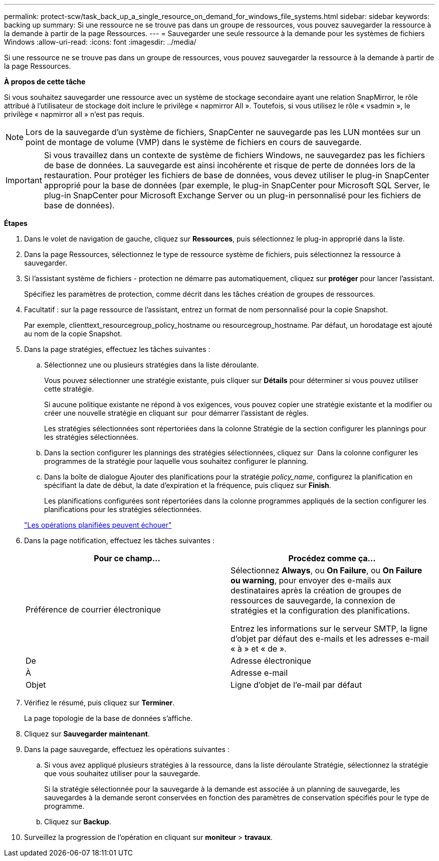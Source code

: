 ---
permalink: protect-scw/task_back_up_a_single_resource_on_demand_for_windows_file_systems.html 
sidebar: sidebar 
keywords: backing up 
summary: Si une ressource ne se trouve pas dans un groupe de ressources, vous pouvez sauvegarder la ressource à la demande à partir de la page Ressources. 
---
= Sauvegarder une seule ressource à la demande pour les systèmes de fichiers Windows
:allow-uri-read: 
:icons: font
:imagesdir: ../media/


[role="lead"]
Si une ressource ne se trouve pas dans un groupe de ressources, vous pouvez sauvegarder la ressource à la demande à partir de la page Ressources.

*À propos de cette tâche*

Si vous souhaitez sauvegarder une ressource avec un système de stockage secondaire ayant une relation SnapMirror, le rôle attribué à l'utilisateur de stockage doit inclure le privilège « napmirror All ». Toutefois, si vous utilisez le rôle « vsadmin », le privilège « napmirror all » n'est pas requis.


NOTE: Lors de la sauvegarde d'un système de fichiers, SnapCenter ne sauvegarde pas les LUN montées sur un point de montage de volume (VMP) dans le système de fichiers en cours de sauvegarde.


IMPORTANT: Si vous travaillez dans un contexte de système de fichiers Windows, ne sauvegardez pas les fichiers de base de données. La sauvegarde est ainsi incohérente et risque de perte de données lors de la restauration. Pour protéger les fichiers de base de données, vous devez utiliser le plug-in SnapCenter approprié pour la base de données (par exemple, le plug-in SnapCenter pour Microsoft SQL Server, le plug-in SnapCenter pour Microsoft Exchange Server ou un plug-in personnalisé pour les fichiers de base de données).

*Étapes*

. Dans le volet de navigation de gauche, cliquez sur *Ressources*, puis sélectionnez le plug-in approprié dans la liste.
. Dans la page Ressources, sélectionnez le type de ressource système de fichiers, puis sélectionnez la ressource à sauvegarder.
. Si l'assistant système de fichiers - protection ne démarre pas automatiquement, cliquez sur *protéger* pour lancer l'assistant.
+
Spécifiez les paramètres de protection, comme décrit dans les tâches création de groupes de ressources.

. Facultatif : sur la page ressource de l'assistant, entrez un format de nom personnalisé pour la copie Snapshot.
+
Par exemple, clienttext_resourcegroup_policy_hostname ou resourcegroup_hostname. Par défaut, un horodatage est ajouté au nom de la copie Snapshot.

. Dans la page stratégies, effectuez les tâches suivantes :
+
.. Sélectionnez une ou plusieurs stratégies dans la liste déroulante.
+
Vous pouvez sélectionner une stratégie existante, puis cliquer sur *Détails* pour déterminer si vous pouvez utiliser cette stratégie.

+
Si aucune politique existante ne répond à vos exigences, vous pouvez copier une stratégie existante et la modifier ou créer une nouvelle stratégie en cliquant sur image:../media/add_policy_from_resourcegroup.gif[""] pour démarrer l'assistant de règles.

+
Les stratégies sélectionnées sont répertoriées dans la colonne Stratégie de la section configurer les plannings pour les stratégies sélectionnées.

.. Dans la section configurer les plannings des stratégies sélectionnées, cliquez sur image:../media/add_policy_from_resourcegroup.gif[""] Dans la colonne configurer les programmes de la stratégie pour laquelle vous souhaitez configurer le planning.
.. Dans la boîte de dialogue Ajouter des planifications pour la stratégie _policy_name_, configurez la planification en spécifiant la date de début, la date d'expiration et la fréquence, puis cliquez sur *Finish*.
+
Les planifications configurées sont répertoriées dans la colonne programmes appliqués de la section configurer les planifications pour les stratégies sélectionnées.

+
https://kb.netapp.com/Advice_and_Troubleshooting/Data_Protection_and_Security/SnapCenter/Scheduled_data_protection_operations_fail_if_the_number_of_operations_running_reaches_maximum_limit["Les opérations planifiées peuvent échouer"]



. Dans la page notification, effectuez les tâches suivantes :
+
|===
| Pour ce champ... | Procédez comme ça... 


 a| 
Préférence de courrier électronique
 a| 
Sélectionnez *Always*, ou *On Failure*, ou *On Failure ou warning*, pour envoyer des e-mails aux destinataires après la création de groupes de ressources de sauvegarde, la connexion de stratégies et la configuration des planifications.

Entrez les informations sur le serveur SMTP, la ligne d'objet par défaut des e-mails et les adresses e-mail « à » et « de ».



 a| 
De
 a| 
Adresse électronique



 a| 
À
 a| 
Adresse e-mail



 a| 
Objet
 a| 
Ligne d'objet de l'e-mail par défaut

|===
. Vérifiez le résumé, puis cliquez sur *Terminer*.
+
La page topologie de la base de données s'affiche.

. Cliquez sur *Sauvegarder maintenant*.
. Dans la page sauvegarde, effectuez les opérations suivantes :
+
.. Si vous avez appliqué plusieurs stratégies à la ressource, dans la liste déroulante Stratégie, sélectionnez la stratégie que vous souhaitez utiliser pour la sauvegarde.
+
Si la stratégie sélectionnée pour la sauvegarde à la demande est associée à un planning de sauvegarde, les sauvegardes à la demande seront conservées en fonction des paramètres de conservation spécifiés pour le type de programme.

.. Cliquez sur *Backup*.


. Surveillez la progression de l'opération en cliquant sur *moniteur* > *travaux*.

